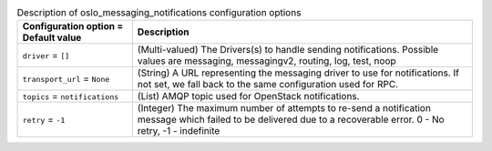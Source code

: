 ..
    Warning: Do not edit this file. It is automatically generated from the
    software project's code and your changes will be overwritten.

    The tool to generate this file lives in openstack-doc-tools repository.

    Please make any changes needed in the code, then run the
    autogenerate-config-doc tool from the openstack-doc-tools repository, or
    ask for help on the documentation mailing list, IRC channel or meeting.

.. _nova-oslo_messaging_notifications:

.. list-table:: Description of oslo_messaging_notifications configuration options
   :header-rows: 1
   :class: config-ref-table

   * - Configuration option = Default value
     - Description

   * - ``driver`` = ``[]``

     - (Multi-valued) The Drivers(s) to handle sending notifications. Possible values are messaging, messagingv2, routing, log, test, noop

   * - ``transport_url`` = ``None``

     - (String) A URL representing the messaging driver to use for notifications. If not set, we fall back to the same configuration used for RPC.

   * - ``topics`` = ``notifications``

     - (List) AMQP topic used for OpenStack notifications.

   * - ``retry`` = ``-1``

     - (Integer) The maximum number of attempts to re-send a notification message which failed to be delivered due to a recoverable error. 0 - No retry, -1 - indefinite
